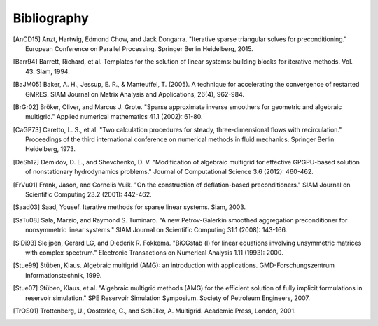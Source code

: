 Bibliography
============

.. [AnCD15] Anzt, Hartwig, Edmond Chow, and Jack Dongarra. "Iterative sparse triangular solves for preconditioning." European Conference on Parallel Processing. Springer Berlin Heidelberg, 2015. 
.. [Barr94] Barrett, Richard, et al. Templates for the solution of linear systems: building blocks for iterative methods. Vol. 43. Siam, 1994.
.. [BaJM05] Baker, A. H., Jessup, E. R., & Manteuffel, T. (2005). A technique for accelerating the convergence of restarted GMRES. SIAM Journal on Matrix Analysis and Applications, 26(4), 962-984.
.. [BrGr02] Bröker, Oliver, and Marcus J. Grote. "Sparse approximate inverse smoothers for geometric and algebraic multigrid." Applied numerical mathematics 41.1 (2002): 61-80.
.. [CaGP73] Caretto, L. S., et al. "Two calculation procedures for steady, three-dimensional flows with recirculation." Proceedings of the third international conference on numerical methods in fluid mechanics. Springer Berlin Heidelberg, 1973.
.. [DeSh12] Demidov, D. E., and Shevchenko, D. V. "Modification of algebraic multigrid for effective GPGPU-based solution of nonstationary hydrodynamics problems." Journal of Computational Science 3.6 (2012): 460-462.
.. [FrVu01] Frank, Jason, and Cornelis Vuik. "On the construction of deflation-based preconditioners." SIAM Journal on Scientific Computing 23.2 (2001): 442-462.
.. [Saad03] Saad, Yousef. Iterative methods for sparse linear systems. Siam, 2003.
.. [SaTu08] Sala, Marzio, and Raymond S. Tuminaro. "A new Petrov-Galerkin smoothed aggregation preconditioner for nonsymmetric linear systems." SIAM Journal on Scientific Computing 31.1 (2008): 143-166.
.. [SlDi93] Sleijpen, Gerard LG, and Diederik R. Fokkema. "BiCGstab (l) for linear equations involving unsymmetric matrices with complex spectrum." Electronic Transactions on Numerical Analysis 1.11 (1993): 2000.
.. [Stue99] Stüben, Klaus. Algebraic multigrid (AMG): an introduction with applications. GMD-Forschungszentrum Informationstechnik, 1999.
.. [Stue07] Stüben, Klaus, et al. "Algebraic multigrid methods (AMG) for the efficient solution of fully implicit formulations in reservoir simulation." SPE Reservoir Simulation Symposium. Society of Petroleum Engineers, 2007.
.. [TrOS01] Trottenberg, U., Oosterlee, C., and Schüller, A. Multigrid. Academic Press, London, 2001.
